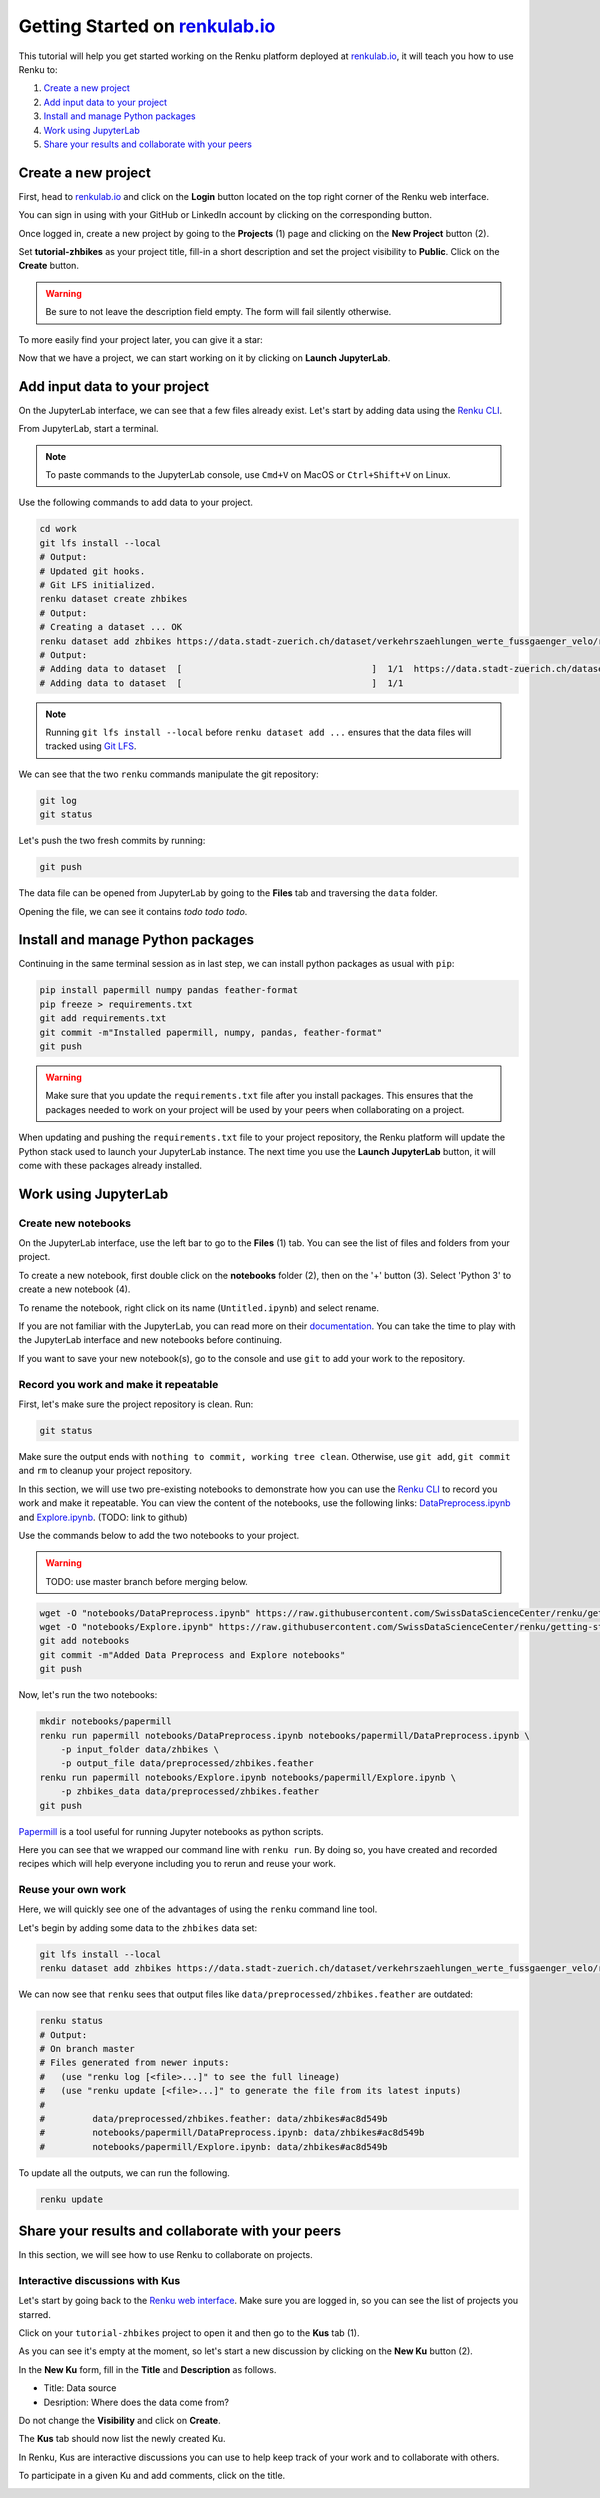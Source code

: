 .. _first_steps:

Getting Started on `renkulab.io <https://renkulab.io>`__
========================================================

This tutorial will help you get started working on the Renku platform deployed
at `renkulab.io <https://renkulab.io>`__, it will teach you how to use Renku to:

1. `Create a new project`_
2. `Add input data to your project`_
3. `Install and manage Python packages`_
4. `Work using JupyterLab`_
5. `Share your results and collaborate with your peers`_

Create a new project
^^^^^^^^^^^^^^^^^^^^

First, head to `renkulab.io <https://renkulab.io>`__ and click on the **Login**
button located on the top right corner of the Renku web interface.

You can sign in using with your GitHub or LinkedIn account by
clicking on the corresponding button.

Once logged in, create a new project by going to the **Projects** (1) page
and clicking on the **New Project** button (2).

.. image:: ../_static/images/ui_create_project.png
    :width: 85%
    :align: center
    :alt: Create a new project in UI

Set **tutorial-zhbikes** as your project title, fill-in a short description
and set the project visibility to **Public**.
Click on the **Create** button.

.. warning::

  Be sure to not leave the description field empty. The form will fail
  silently otherwise.

To more easily find your project later, you can give it a star:

.. image:: ../_static/images/ui_star_project.png
    :width: 85%
    :align: center
    :alt: Star a project

Now that we have a project, we can start working on it by clicking
on **Launch JupyterLab**.

Add input data to your project
^^^^^^^^^^^^^^^^^^^^^^^^^^^^^^

On the JupyterLab interface, we can see that a few files already exist.
Let's start by adding data using the `Renku CLI <http://renku-python.readthedocs.io/>`_.

From JupyterLab, start a terminal.

.. image:: ../_static/images/jupyterlab-open-terminal.png
    :width: 85%
    :align: center
    :alt: Open terminal in JupyterLab

.. note::

  To paste commands to the JupyterLab console, use ``Cmd+V`` on MacOS or
  ``Ctrl+Shift+V`` on Linux.

Use the following commands to add data to your project.

.. code-block:: console

    cd work
    git lfs install --local
    # Output:
    # Updated git hooks.
    # Git LFS initialized.
    renku dataset create zhbikes
    # Output:
    # Creating a dataset ... OK
    renku dataset add zhbikes https://data.stadt-zuerich.ch/dataset/verkehrszaehlungen_werte_fussgaenger_velo/resource/d17a0a74-1073-46f0-a26e-46a403c061ec/download/2017_verkehrszaehlungen_werte_fussgaenger_velo.csv
    # Output:
    # Adding data to dataset  [                                    ]  1/1  https://data.stadt-zuerich.ch/dataset/verkehrszaehlungen_werte_fussgaenger_velo/resource/d17a0a74-
    # Adding data to dataset  [                                    ]  1/1

.. note::

  Running ``git lfs install --local`` before ``renku dataset add ...`` ensures that
  the data files will tracked using `Git LFS <https://git-lfs.github.com/>`_.

We can see that the two ``renku`` commands manipulate the git repository:

.. code-block:: console

    git log
    git status

Let's push the two fresh commits by running:

.. code-block:: console

    git push

The data file can be opened from JupyterLab by going to the **Files** tab
and traversing the ``data`` folder.

Opening the file, we can see it contains *todo todo todo*.

Install and manage Python packages
^^^^^^^^^^^^^^^^^^^^^^^^^^^^^^^^^^

Continuing in the same terminal session as in last step, we can install python
packages as usual with ``pip``:

.. code-block:: console

    pip install papermill numpy pandas feather-format
    pip freeze > requirements.txt
    git add requirements.txt
    git commit -m"Installed papermill, numpy, pandas, feather-format"
    git push

.. warning::

  Make sure that you update the ``requirements.txt`` file after you install packages.
  This ensures that the packages needed to work on your project will be used by your
  peers when collaborating on a project.

When updating and pushing the ``requirements.txt`` file to your project repository,
the Renku platform will update the Python stack used to launch your JupyterLab instance.
The next time you use the **Launch JupyterLab** button, it will come with these
packages already installed.

Work using JupyterLab
^^^^^^^^^^^^^^^^^^^^^

Create new notebooks
""""""""""""""""""""

On the JupyterLab interface, use the left bar to go to the **Files** (1) tab.
You can see the list of files and folders from your project.

To create a new notebook, first double click on the **notebooks** folder (2), then
on the '+' button (3). Select 'Python 3' to create a new notebook (4).

.. image:: ../_static/images/jupyterlab-files-notebooks.png
    :width: 85%
    :align: center
    :alt: Files tab and notebooks folder in JupyterLab

.. image:: ../_static/images/jupyterlab-new-notebook.png
    :width: 85%
    :align: center
    :alt: New notebook in JupyterLab

To rename the notebook, right click on its name (``Untitled.ipynb``) and select rename.

.. image:: ../_static/images/jupyterlab-rename.png
    :width: 85%
    :align: center
    :alt: Rename notebook in JupyterLab

If you are not familiar with the JupyterLab, you can read more on their `documentation <https://jupyterlab.readthedocs.io/en/latest/>`_.
You can take the time to play with the JupyterLab interface and new notebooks before continuing.

If you want to save your new notebook(s), go to the console and use ``git`` to
add your work to the repository.

Record you work and make it repeatable
""""""""""""""""""""""""""""""""""""""

First, let's make sure the project repository is clean.
Run:

.. code-block:: console

    git status

Make sure the output ends with ``nothing to commit, working tree clean``.
Otherwise, use ``git add``, ``git commit`` and ``rm`` to cleanup your project repository.

In this section, we will use two pre-existing notebooks to demonstrate how you can
use the `Renku CLI <http://renku-python.readthedocs.io/>`__ to record you work and make it repeatable.
You can view the content of the notebooks, use the following links: `DataPreprocess.ipynb <http://example.com>`_
and `Explore.ipynb <http://example.com>`_. (TODO: link to github)

Use the commands below to add the two notebooks to your project.

.. warning::

  TODO: use master branch before merging below.

.. code-block:: console

    wget -O "notebooks/DataPreprocess.ipynb" https://raw.githubusercontent.com/SwissDataScienceCenter/renku/getting-started-renkulab/docs/_static/zhbikes/DataPreprocess.ipynb
    wget -O "notebooks/Explore.ipynb" https://raw.githubusercontent.com/SwissDataScienceCenter/renku/getting-started-renkulab/docs/_static/zhbikes/Explore.ipynb
    git add notebooks
    git commit -m"Added Data Preprocess and Explore notebooks"
    git push

Now, let's run the two notebooks:

.. code-block:: console

    mkdir notebooks/papermill
    renku run papermill notebooks/DataPreprocess.ipynb notebooks/papermill/DataPreprocess.ipynb \
        -p input_folder data/zhbikes \
        -p output_file data/preprocessed/zhbikes.feather
    renku run papermill notebooks/Explore.ipynb notebooks/papermill/Explore.ipynb \
        -p zhbikes_data data/preprocessed/zhbikes.feather
    git push

`Papermill <https://papermill.readthedocs.io/en/latest/>`_ is a tool useful for
running Jupyter notebooks as python scripts.

Here you can see that we wrapped our command line with ``renku run``.
By doing so, you have created and recorded recipes which will help everyone
including you to rerun and reuse your work.

Reuse your own work
"""""""""""""""""""

Here, we will quickly see one of the advantages of using the ``renku`` command line
tool.

Let's begin by adding some data to the ``zhbikes`` data set:

.. code-block:: console

    git lfs install --local
    renku dataset add zhbikes https://data.stadt-zuerich.ch/dataset/verkehrszaehlungen_werte_fussgaenger_velo/resource/ed354dde-c0f9-43b3-b05b-08c5f4c3f65a/download/2016_verkehrszaehlungen_werte_fussgaenger_velo.csv

We can now see that ``renku`` sees that output files like ``data/preprocessed/zhbikes.feather`` are outdated:

.. code-block:: console

    renku status
    # Output:
    # On branch master
    # Files generated from newer inputs:
    #   (use "renku log [<file>...]" to see the full lineage)
    #   (use "renku update [<file>...]" to generate the file from its latest inputs)
    #
    #         data/preprocessed/zhbikes.feather: data/zhbikes#ac8d549b
    #         notebooks/papermill/DataPreprocess.ipynb: data/zhbikes#ac8d549b
    #         notebooks/papermill/Explore.ipynb: data/zhbikes#ac8d549b

To update all the outputs, we can run the following.

.. code-block:: console

    renku update

Share your results and collaborate with your peers
^^^^^^^^^^^^^^^^^^^^^^^^^^^^^^^^^^^^^^^^^^^^^^^^^^

In this section, we will see how to use Renku to collaborate on projects.

Interactive discussions with Kus
""""""""""""""""""""""""""""""""

Let's start by going back to the `Renku web interface <https://renkulab.io>`__.
Make sure you are logged in, so you can see the list of projects you starred.

Click on your ``tutorial-zhbikes`` project to open it and then go to the
**Kus** tab (1).

As you can see it's empty at the moment, so let's start a new discussion by clicking
on the **New Ku** button (2).

.. image:: ../_static/images/renku-ui-new-ku.png
    :width: 85%
    :align: center
    :alt: New Ku in Renku UI

In the **New Ku** form, fill in the **Title** and **Description** as follows.

* Title: Data source
* Desription: Where does the data come from?

Do not change the **Visibility** and click on **Create**.

The **Kus** tab should now list the newly created Ku.

In Renku, Kus are interactive discussions you can use to help keep track of your work
and to collaborate with others.

To participate in a given Ku and add comments, click on the title.

.. image:: ../_static/images/renku-ui-kus-list.png
    :width: 85%
    :align: center
    :alt: Kus list in Renku UI
